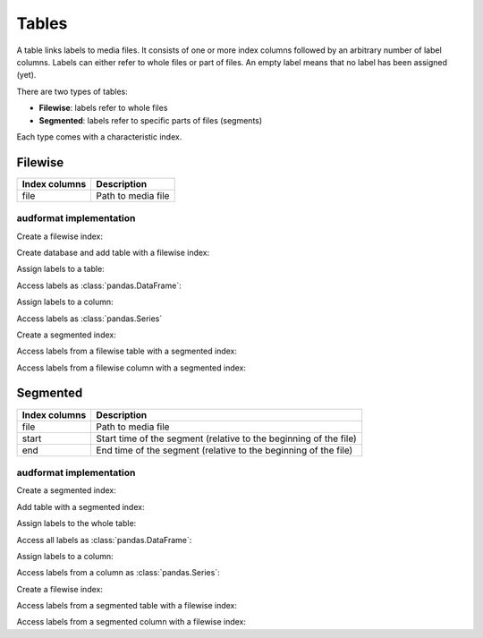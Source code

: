 Tables
======

A table links labels to media files.
It consists of one or more index columns
followed by an arbitrary number of label columns.
Labels can either refer to whole files or part of files.
An empty label means that no label has been assigned (yet).

There are two types of tables:

* **Filewise**: labels refer to whole files
* **Segmented**: labels refer to specific parts of files (segments)

Each type comes with a characteristic index.


Filewise
--------

==============  ====================================================
Index columns   Description
==============  ====================================================
file            Path to media file
==============  ====================================================

audformat implementation
^^^^^^^^^^^^^^^^^^^^^^^^

.. jupyter-execute::
    :hide-code:
    :hide-output:

    import numpy as np
    import pandas as pd


    def series_to_html(self):
        df = self.to_frame()
        df.columns = ['']
        return df._repr_html_()
    setattr(pd.Series, '_repr_html_', series_to_html)


    def index_to_html(self):
        return self.to_frame(index=False)._repr_html_()
    setattr(pd.Index, '_repr_html_', index_to_html)

Create a filewise index:

.. jupyter-execute::

    import pandas as pd

    import audformat
    import audformat.testing


    filewise_index = audformat.index(
        ['f1', 'f2', 'f3'],
    )
    filewise_index

Create database and add table with a filewise index:

.. jupyter-execute::

    db = audformat.testing.create_db(minimal=True)
    db['filewise'] = audformat.Table(filewise_index)
    db['filewise']['values'] = audformat.Column()
    db.tables['filewise']

Assign labels to a table:

.. jupyter-execute::

    values_list = [1, 2, 3]
    values_dict = {'values': values_list}
    db['filewise'].set(values_dict)

Access labels as :class:`pandas.DataFrame`:

.. jupyter-execute::

    db['filewise'].get()

Assign labels to a column:

.. jupyter-execute::

    db['filewise']['values'].set(values_list)

Access labels as :class:`pandas.Series`

.. jupyter-execute::

    db['filewise']['values'].get()

Create a segmented index:

.. jupyter-execute::

    segmented_index = audformat.index(
        ['f1', 'f1', 'f1', 'f2'],
        starts=['0s', '1s', '2s', '0s'],
        ends=['1s', '2s', '3s', pd.NaT],
    )
    segmented_index

Access labels from a filewise table with a segmented index:

.. jupyter-execute::

    db['filewise'].get(segmented_index)

Access labels from a filewise column with a segmented index:

.. jupyter-execute::

    db['filewise']['values'].get(segmented_index)
    

Segmented
---------

==============  ====================================================
Index columns   Description
==============  ====================================================
file            Path to media file
start           Start time of the segment
                (relative to the beginning of the file)
end             End time of the segment
                (relative to the beginning of the file)
==============  ====================================================

audformat implementation
^^^^^^^^^^^^^^^^^^^^^^^^

Create a segmented index:

.. jupyter-execute::

    segmented_index = audformat.index(
        ['f1', 'f1', 'f1', 'f2', 'f3'],
        starts=['0s', '1s', '2s', '0s', '1m'],
        ends=['1s', '2s', '3s', pd.NaT, '1h'],
    )
    segmented_index

Add table with a segmented index:

.. jupyter-execute::

    db['segmented'] = audformat.Table(segmented_index)
    db['segmented']['values'] = audformat.Column()
    db.tables['segmented']

Assign labels to the whole table:

.. jupyter-execute::

    values_list = [1, 2, 3, 4, 5]
    values_dict = {'values': values_list}
    db['segmented'].set(
        values_dict,
    )

Access all labels as :class:`pandas.DataFrame`:

.. jupyter-execute::

    db['segmented'].get()

Assign labels to a column:

.. jupyter-execute::

    db['segmented']['values'].set(values_list)

Access labels from a column as :class:`pandas.Series`:

.. jupyter-execute::

    db['segmented']['values'].get()

Create a filewise index:

.. jupyter-execute::

    filewise_index = audformat.index(
        ['f1', 'f2'],
    )
    filewise_index

Access labels from a segmented table with a filewise index:

.. jupyter-execute::

    db['segmented'].get(filewise_index)

Access labels from a segmented column with a filewise index:

.. jupyter-execute::

    db['segmented']['values'].get(filewise_index)
